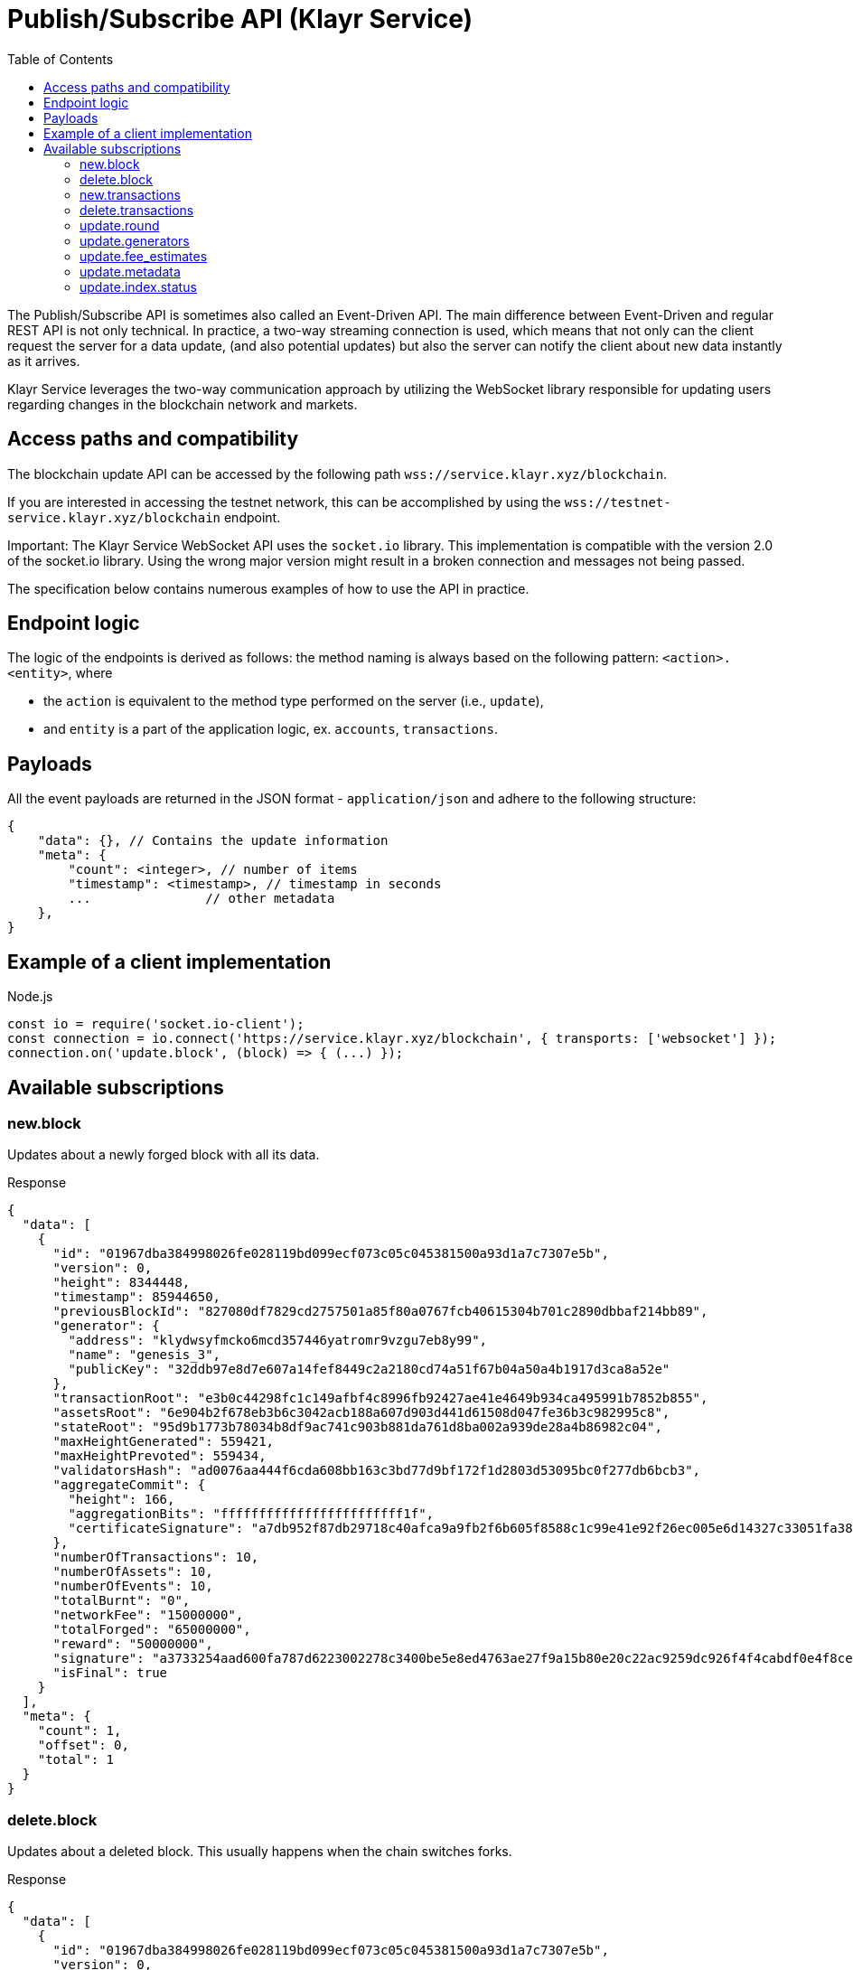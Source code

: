 = Publish/Subscribe API (Klayr Service)
:toc:

The Publish/Subscribe API is sometimes also called an Event-Driven API.
The main difference between Event-Driven and regular REST API is not only technical.
In practice, a two-way streaming connection is used, which means that not only can the client request the server for a data update, (and also potential updates) but also the server can notify the client about new data instantly as it arrives.

Klayr Service leverages the two-way communication approach by utilizing the WebSocket library responsible for updating users regarding changes in the blockchain network and markets.

== Access paths and compatibility
The blockchain update API can be accessed by the following path `wss://service.klayr.xyz/blockchain`.

If you are interested in accessing the testnet network, this can be accomplished by using the `wss://testnet-service.klayr.xyz/blockchain` endpoint.

Important: The Klayr Service WebSocket API uses the `socket.io` library.
This implementation is compatible with the version 2.0 of the socket.io library.
Using the wrong major version might result in a broken connection and messages not being passed.

The specification below contains numerous examples of how to use the API in practice.

== Endpoint logic
The logic of the endpoints is derived as follows: the method naming is always based on the following pattern: `<action>.<entity>`, where

* the `action` is equivalent to the method type performed on the server (i.e., `update`),
* and `entity` is a part of the application logic, ex. `accounts`, `transactions`.

== Payloads
All the event payloads are returned in the JSON format - `application/json` and adhere to the following structure:

[source,js]
----
{
    "data": {}, // Contains the update information
    "meta": {
        "count": <integer>, // number of items
        "timestamp": <timestamp>, // timestamp in seconds
        ...               // other metadata
    },
}
----

== Example of a client implementation

.Node.js
[source,js]
----
const io = require('socket.io-client');
const connection = io.connect('https://service.klayr.xyz/blockchain', { transports: ['websocket'] });
connection.on('update.block', (block) => { (...) });
----

== Available subscriptions

=== new.block
Updates about a newly forged block with all its data.

.Response
[source,json]
----
{
  "data": [
    {
      "id": "01967dba384998026fe028119bd099ecf073c05c045381500a93d1a7c7307e5b",
      "version": 0,
      "height": 8344448,
      "timestamp": 85944650,
      "previousBlockId": "827080df7829cd2757501a85f80a0767fcb40615304b701c2890dbbaf214bb89",
      "generator": {
        "address": "klydwsyfmcko6mcd357446yatromr9vzgu7eb8y99",
        "name": "genesis_3",
        "publicKey": "32ddb97e8d7e607a14fef8449c2a2180cd74a51f67b04a50a4b1917d3ca8a52e"
      },
      "transactionRoot": "e3b0c44298fc1c149afbf4c8996fb92427ae41e4649b934ca495991b7852b855",
      "assetsRoot": "6e904b2f678eb3b6c3042acb188a607d903d441d61508d047fe36b3c982995c8",
      "stateRoot": "95d9b1773b78034b8df9ac741c903b881da761d8ba002a939de28a4b86982c04",
      "maxHeightGenerated": 559421,
      "maxHeightPrevoted": 559434,
      "validatorsHash": "ad0076aa444f6cda608bb163c3bd77d9bf172f1d2803d53095bc0f277db6bcb3",
      "aggregateCommit": {
        "height": 166,
        "aggregationBits": "ffffffffffffffffffffffff1f",
        "certificateSignature": "a7db952f87db29718c40afca9a9fb2f6b605f8588c1c99e41e92f26ec005e6d14327c33051fa383fe903b7040d16c7441570167a73d9468aa16a6720c765b3f22aeca42102c45b4616fd7543d7a0649e0fa934e0de1973486eede9d56f014f9f"
      },
      "numberOfTransactions": 10,
      "numberOfAssets": 10,
      "numberOfEvents": 10,
      "totalBurnt": "0",
      "networkFee": "15000000",
      "totalForged": "65000000",
      "reward": "50000000",
      "signature": "a3733254aad600fa787d6223002278c3400be5e8ed4763ae27f9a15b80e20c22ac9259dc926f4f4cabdf0e4f8cec49308fa8296d71c288f56b9d1e11dfe81e07",
      "isFinal": true
    }
  ],
  "meta": {
    "count": 1,
    "offset": 0,
    "total": 1
  }
}
----

=== delete.block
Updates about a deleted block.
This usually happens when the chain switches forks.

.Response
[source,json]
----
{
  "data": [
    {
      "id": "01967dba384998026fe028119bd099ecf073c05c045381500a93d1a7c7307e5b",
      "version": 0,
      "height": 8344448,
      "timestamp": 85944650,
      "previousBlockId": "827080df7829cd2757501a85f80a0767fcb40615304b701c2890dbbaf214bb89",
      "generator": {
        "address": "klydwsyfmcko6mcd357446yatromr9vzgu7eb8y99",
        "name": "genesis_3",
        "publicKey": "32ddb97e8d7e607a14fef8449c2a2180cd74a51f67b04a50a4b1917d3ca8a52e"
      },
      "transactionRoot": "e3b0c44298fc1c149afbf4c8996fb92427ae41e4649b934ca495991b7852b855",
      "assetsRoot": "6e904b2f678eb3b6c3042acb188a607d903d441d61508d047fe36b3c982995c8",
      "stateRoot": "95d9b1773b78034b8df9ac741c903b881da761d8ba002a939de28a4b86982c04",
      "maxHeightGenerated": 559421,
      "maxHeightPrevoted": 559434,
      "validatorsHash": "ad0076aa444f6cda608bb163c3bd77d9bf172f1d2803d53095bc0f277db6bcb3",
      "aggregateCommit": {
        "height": 166,
        "aggregationBits": "ffffffffffffffffffffffff1f",
        "certificateSignature": "a7db952f87db29718c40afca9a9fb2f6b605f8588c1c99e41e92f26ec005e6d14327c33051fa383fe903b7040d16c7441570167a73d9468aa16a6720c765b3f22aeca42102c45b4616fd7543d7a0649e0fa934e0de1973486eede9d56f014f9f"
      },
      "numberOfTransactions": 10,
      "numberOfAssets": 10,
      "numberOfEvents": 10,
      "totalBurnt": "0",
      "networkFee": "15000000",
      "totalForged": "65000000",
      "reward": "50000000",
      "signature": "a3733254aad600fa787d6223002278c3400be5e8ed4763ae27f9a15b80e20c22ac9259dc926f4f4cabdf0e4f8cec49308fa8296d71c288f56b9d1e11dfe81e07",
      "isFinal": true
    }
  ],
  "meta": {
    "count": 1,
    "offset": 0,
    "total": 1
  }
}
----

=== new.transactions
Updates about included transactions within a newly generated block.

.Response
[source,json]
----
{
  "data": [
    {
      "id": "65c28137c130c6609a67fccfcd9d0f7c3df3577324f8d33134326d653ded613f",
      "moduleCommand": "token:transfer",
      "nonce": "1",
      "fee": "5166000",
      "minFee": "165000",
      "size": 166,
      "sender": {
        "address": "klyyvvam5rxyvbvofxbdfcupxetzmqxu22phm4yuo",
        "publicKey": "475697e34ae02b394721020d38677a072dbd5c03d61c1c8fdd6563eb66160fa3",
        "name": "genesis_0"
      },
      "params": {
        "tokenID": "0400000100000000",
        "amount": "10000000000",
        "recipientAddress": "klyezo8pcrbsoceuuu64rpc8w2qkont2ec3n772yu",
        "data": ""
      },
      "block": {
        "id": "ebb1ba587a1e8385a2aac1317edcb872c05b2b07df6560fabd0f0d23d7d6a0df",
        "height": 122721,
        "timestamp": 1678989430,
        "isFinal": true
      },
      "meta": {
        "recipient": {
          "address": "klyezo8pcrbsoceuuu64rpc8w2qkont2ec3n772yu",
          "publicKey": null,
          "name": null
        }
      },
      "executionStatus": "success",
      "index": 0
    },
  ],
  "meta": {
    "count": 1,
    "offset": 0,
    "total": 1
  }
}
----

=== delete.transactions
Updates about deleted transactions within a deleted block.
This usually happens when the chain switches forks.

.Response
[source,json]
----
{
  "data": [
    {
      "id": "65c28137c130c6609a67fccfcd9d0f7c3df3577324f8d33134326d653ded613f",
      "moduleCommand": "token:transfer",
      "nonce": "1",
      "fee": "5166000",
      "minFee": "165000",
      "size": 166,
      "sender": {
        "address": "klyyvvam5rxyvbvofxbdfcupxetzmqxu22phm4yuo",
        "publicKey": "475697e34ae02b394721020d38677a072dbd5c03d61c1c8fdd6563eb66160fa3",
        "name": "genesis_0"
      },
      "params": {
        "tokenID": "0400000100000000",
        "amount": "10000000000",
        "recipientAddress": "klyezo8pcrbsoceuuu64rpc8w2qkont2ec3n772yu",
        "data": ""
      },
      "block": {
        "id": "ebb1ba587a1e8385a2aac1317edcb872c05b2b07df6560fabd0f0d23d7d6a0df",
        "height": 122721,
        "timestamp": 1678989430,
        "isFinal": true
      },
      "meta": {
        "recipient": {
          "address": "klyezo8pcrbsoceuuu64rpc8w2qkont2ec3n772yu",
          "publicKey": null,
          "name": null
        }
      },
      "executionStatus": "success",
      "index": 0
    },
  ],
  "meta": {
    "count": 1,
    "offset": 0,
    "total": 1
  }
}
----

=== update.round
Updates about the active generators for the next round.

.Response
[source,json]
----
{
  "data": [
    {
      "address": "klyjta9erat6qqpa32hqbssttc6p5da3k7tydvhmv",
      "name": "panzer",
      "publicKey": "2ca9a7...c23079",
      "nextAllocatedTime": 1659863166,
      "status": "active"
    },
    ...
  ],
  "meta": {
    "count": 10,
    "offset": 0,
    "total": 103,
  },
}
----

=== update.generators
Updates the current generators list, so the current generator is in the first position.

.Response
[source,json]
----
{
  "data": [
    {
      "address": "klyjta9erat6qqpa32hqbssttc6p5da3k7tydvhmv",
      "name": "panzer",
      "publicKey": "2ca9a7...c23079",
      "nextAllocatedTime": 1659863166
    },
    ...
  ],
  "meta": {
    "count": 10,
    "offset": 0,
    "total": 103,
  },
}
----

=== update.fee_estimates

Updates about recent fee estimates.

.Response
[source,json]
----
{
  "data": {
    "feeEstimatePerByte": {
      "low": 0,
      "medium": 0,
      "high": 0
    },
    "minFeePerByte": 1000,
    "feeTokenID": "0000000000000000",
  },
  "meta": {
    "lastUpdate": 1659974881,
    "lastBlockHeight": 19264798,
    "lastBlockID": "fbcb48456086d11dc797321a672cd964cebee85296ec8c7bd6ed036f88f27fb1"
  }
}
----

=== update.metadata

Updates about recent metadata changes.

.Response
[source,json]
----
{
  "mainnet": ["Klayr", "Colecti"],
  "testnet": ["Klayr", "Enevti"],
  "betanet": ["Klayr"],
}
----

=== update.index.status

Updates about index status changes.

.Response
[source,json]
----
{
  "data": {
    "genesisHeight": 0,
    "lastBlockHeight": 18779,
    "lastIndexedBlockHeight": 13955,
    "chainLength": 18780,
    "numBlocksIndexed": 13956,
    "percentageIndexed": 74.31,
    "isIndexingInProgress": true
  },
  "meta": {
    "lastUpdate": 1700848735
  }
}
----
